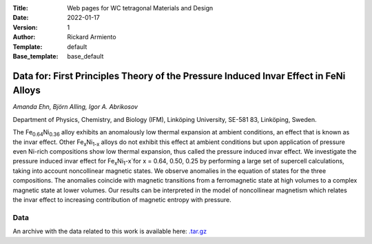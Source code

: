 :Title: Web pages for WC tetragonal Materials and Design
:Date: 2022-01-17
:Version: 1
:Author: Rickard Armiento
:Template: default
:Base_template: base_default

=============================================================================================
Data for: First Principles Theory of the Pressure Induced Invar Effect in FeNi Alloys
=============================================================================================

*Amanda Ehn, Björn Alling, Igor A. Abrikosov*

Department of Physics, Chemistry, and Biology (IFM), Linköping University, SE-581 83, Linköping, Sweden.

The Fe\ :sub:`0.64`\ Ni\ :sub:`0.36` alloy exhibits an anomalously low thermal expansion at ambient conditions, an effect that is known as the invar effect. Other Fe\ :sub:`x`\ Ni\ :sub:`1-x` alloys do not exhibit this effect at ambient conditions but upon application of pressure even Ni-rich compositions show low thermal expansion, thus called the pressure induced invar effect. We investigate the pressure induced invar effect for Fe\ :sub:`x`\ Ni\ :sub:`1`-x`\ for x = 0.64, 0.50, 0.25 by performing a large set of supercell calculations, taking into account noncollinear magnetic states. We observe anomalies in the equation of states for the three compositions. The anomalies coincide with magnetic transitions from a ferromagnetic state at high volumes to a complex magnetic state at lower volumes. Our results can be interpreted in the model of noncollinear magnetism which relates the invar effect to increasing contribution of magnetic entropy with pressure.

Data
----

An archive with the data related to this work is available here: `.tar.gz <https://mdi.gitlab-pages.liu.se/data/
pressure_induced_invar_effect/pressure_induced_invar_effect.tar.gz>`__
